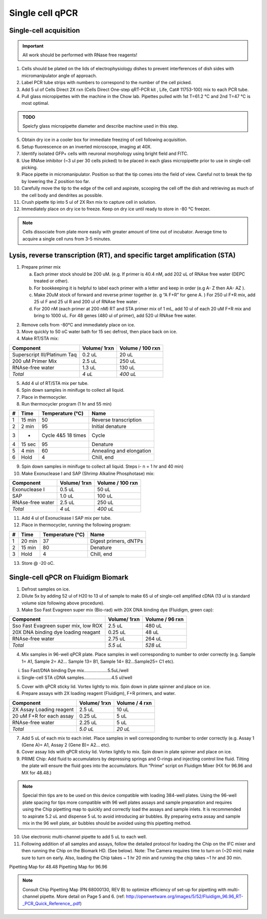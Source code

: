 =================
Single cell qPCR
=================

Single-cell acquisition
-----------------------
.. time:: 3-5 minutes per cell.

.. important:: All work should be performed with RNase free reagents!


1.	Cells should be plated on the lids of electrophysiology dishes to prevent interferences of dish sides with micromanipulator angle of approach. 
2.	Label PCR tube strips with numbers to correspond to the number of the cell picked.
3.	Add 5 ul of Cells Direct 2X rxn (Cells Direct One-step qRT-PCR kit , Life, Cat# 11753-100) mix to each PCR tube. 
4.	Pull glass micropipettes with the machine in the Chow lab. Pipettes pulled with 1st T=61.2 °C and 2nd T=47 °C is most optimal. 

.. admonition:: TODO

	Speicfy glass micropipette diameter and describe machine used in this step.

5.	Obtain dry ice in a cooler box for immediate freezing of cell following acquisition. 
6.  Setup fluorescence on an inverted microscope, imaging at 40X.
7.	Identify isolated GFP+ cells with neuronal morphology using bright field and FITC. 
8.	Use RNAse inhibitor (~3 ul per 30 cells picked) to be placed in each glass micropipette prior to use in single-cell picking.
9.	Place pipette in micromanipulator. Position so that the tip comes into the field of view. Careful not to break the tip by lowering the Z position too far. 
10.	Carefully move the tip to the edge of the cell and aspirate, scooping the cell off the dish and retrieving as much of the cell body and dendrites as possible. 
11.	Crush pipette tip into 5 ul of 2X Rxn mix to capture cell in solution. 
12.	Immediately place on dry ice to freeze. Keep on dry ice until ready to store in -80 °C freezer. 

.. note::
	Cells dissociate from plate more easily with greater amount of time out of incubator. Average time to acquire a single cell runs from 3-5 minutes. 
	


Lysis, reverse transcription (RT), and specific target amplification (STA)
--------------------------------------------------------------------------
1.	Prepare primer mix

	a.	Each primer stock should be 200 uM. (e.g. If primer is 40.4 nM, add 202 uL of RNAse free water (DEPC treated or other).  
	b.	For bookkeeping it is helpful to label each primer with a letter and keep in order (e.g  A- Z then AA- AZ ). 
	c.	Make 20uM stock of forward and reverse primer together (e. g  “A  F+R” for gene A. ) For 250 ul F+R mix, add 25 ul F and 25 ul R and 200 ul of RNAse free water	. 
	d.	For 200 nM (each primer at 200 nM) RT and STA primer mix of 1 mL, add 10 ul of each 20 uM F+R mix and bring to 1000 uL. For 48 genes (480 ul of primer), add 520 ul RNAse free water. 

.. time:: 1 hour for steps 2 through 7

2.	Remove cells from -80°C and immediately place on ice.
3.	Move quickly to 50 oC water bath for 15 sec defrost, then place back on ice. 
4.	Make RT/STA mix:

=============================   ==============  =================
Component                        Volume/ 1rxn    Volume / 100 rxn
=============================   ==============  =================
Superscript III/Platinum Taq     0.2 uL         20 uL
200 uM Primer Mix                2.5 uL         250 uL
RNAse-free water                 1.3 uL         130 uL
*Total*                          *4 uL*         *400 uL*
=============================   ==============  =================

5.	Add 4 ul of RT/STA mix per tube. 
6.	Spin down samples in minifuge to collect all liquid. 
7.	Place in thermocycler.

8.	Run thermocycler program (1 hr and 55 min)

==== =======  ==================    =========================
 #    Time     Temperature (°C)      Name
==== =======  ==================    =========================
 1   15 min    50                    Reverse transcription
 2    2 min    95                    Initial denature
 3     -      Cycle 4&5 18 times     Cycle
 4   15 sec    95                    Denature
 5    4 min    60                    Annealing and elongation
 6    Hold     4                     Chill, end
==== =======  ==================    =========================

9.	Spin down samples in minifuge to collect all liquid. Steps i- n = 1 hr and 40 min)
10.	Make Exonuclease I and SAP (Shrimp Alkaline Phosphotase) mix:

=============================   ==============  =================
Component                        Volume/ 1rxn    Volume / 100 rxn
=============================   ==============  =================
 Exonuclease I                    0.5 uL         50 uL
 SAP                              1.0 uL         100 uL
 RNAse-free water                 2.5 uL         250 uL
 *Total*                          *4 uL*         *400 uL*
=============================   ==============  =================
	
11.	Add 4 ul of Exonuclease I SAP mix per tube. 
12.	Place in thermocycler, running the following program:

==== =======  ==================    =========================
 #    Time     Temperature (°C)      Name
==== =======  ==================    =========================
 1   20 min    37                    Digest primers, dNTPs
 2   15 min    80                    Denature
 3    Hold     4                     Chill, end
==== =======  ==================    =========================

13.	Store @ -20 oC. 

Single-cell qPCR on Fluidigm Biomark
------------------------------------
.. time:: 2 hours for steps 1 through 8


1.	Defrost samples on ice.
2.	Dilute 5x by adding 52 ul of H20 to 13 ul of sample to make 65 ul of single-cell amplified cDNA (13 ul is standard volume size following above procedure). 
3.	Make Sso Fast Evagreen super mix (Bio-rad) with 20X DNA binding dye (Fluidigm, green cap):

====================================   ==============  =================
Component                               Volume/ 1rxn    Volume / 96 rxn
====================================   ==============  =================
Sso Fast Evagreen super mix, low ROX     2.5 uL         480 uL
20X DNA binding dye loading reagant      0.25 uL        48 uL
RNAse-free water                         2.75 uL        264 uL
*Total*                                 *5.5 uL*        *528 uL*
====================================   ==============  =================


4.	Mix samples in 96-well qPCR plate.  Place samples in well corresponding to number to order correctly (e.g.  Sample 1= A1, Sample 2= A2… Sample 13= B1, Sample 14= B2…Sample25= C1 etc). 

i.	Sso Fast/DNA binding Dye mix………….……5.5uL/well
ii.	Single-cell STA cDNA samples………………….4.5 ul/well

5.	Cover with qPCR sticky lid.  Vortex lightly to mix. Spin down in plate spinner and place on ice.
6.	Prepare assays with 2X loading reagent (Fluidigm), F+R primers, and water. 


====================================   ==============  =================
Component                               Volume/ 1rxn    Volume / 4 rxn
====================================   ==============  =================
2X Assay Loading reagent                  2.5 uL         10 uL
20 uM F+R  for each assay                0.25 uL          5 uL
RNAse-free water                         2.25 uL          5 uL
*Total*                                 *5.0 uL*        *20 uL*
====================================   ==============  =================

7.  Add 5 uL of each mix to each inlet.  Place samples in well corresponding to number to order correctly (e.g.  Assay 1 (Gene A)= A1, Assay 2 (Gene B)= A2… etc). 
8.	Cover assay lids with qPCR sticky lid.  Vortex lightly to mix. Spin down in plate spinner and place on ice.
9.	PRIME Chip: Add fluid to accumulators by depressing springs and O-rings and injecting control line fluid. Tilting the plate will ensure the fluid goes into the accumulators. Run “Prime” script on Fluidigm Mixer (HX for 96.96 and MX for 48.48.) 

.. note:: Special thin tips are to be used on this device compatible with loading 384-well plates. Using the 96-well plate spacing for tips more compatible with 96 well plates assays and sample preparation and requires using the Chip pipetting map to quickly and correctly load the assays and sample inlets.  It is recommended to aspirate 5.2 uL and dispense 5 uL to avoid introducing air bubbles. By preparing extra assay and sample mix in the 96 well plate, air bubbles should be avoided using this pipetting method. 


10.	Use electronic multi-channel pipette to add 5 uL to each well. 

11.	Following addition of all samples and assays, follow the detailed protocol for loading the Chip on the IFC mixer and then running the Chip on the Biomark HD.  (See below).  Note:  The Camera requires time to turn on (~20 min) make sure to turn on early.  Also, loading the Chip takes ~ 1 hr 20 min and running the chip takes ~1 hr and 30 min. 

Pipetting Map for 48.48
Pipetting Map for 96.96 

.. note:: Consult Chip Pipetting Map (PN 68000130, REV B) to optimize efficiency of set-up for pipetting with multi-channel pipette.  More detail on Page 5 and 6. 
 (ref: http://openwetware.org/images/5/52/Fluidigm_96.96_RT-_PCR_Quick_Reference_.pdf)

